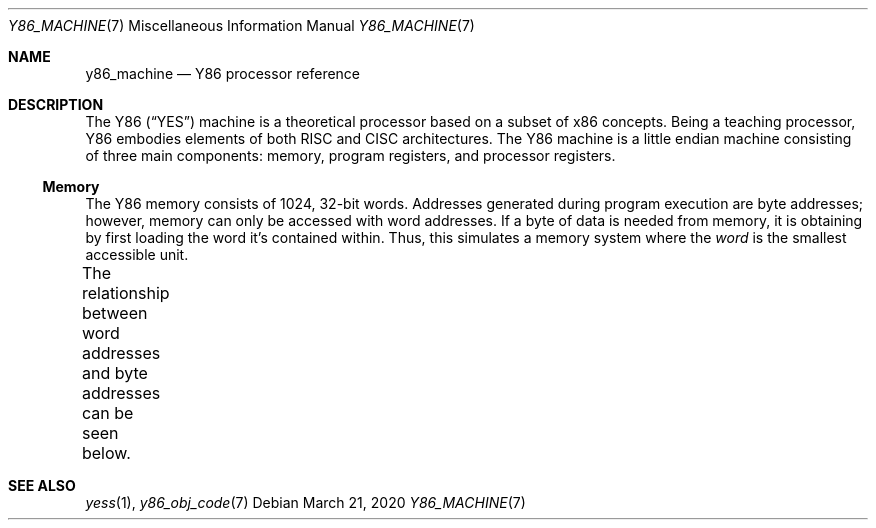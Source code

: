 .\"
.\" Copyright (c) 2020 Scott Bennett <scottb@fastmail.com>
.\"
.Dd March 21, 2020
.Dt Y86_MACHINE 7
.Os
.Sh NAME
.Nm y86_machine
.Nd Y86 processor reference
.Sh DESCRIPTION
The Y86
.Pq Dq YES
machine is a theoretical processor based on a subset of x86 concepts.
Being a teaching processor, Y86 embodies elements of both RISC and CISC architectures.
The Y86 machine is a little endian machine consisting of three main components:
memory, program registers, and processor registers.
.Ss Memory
The Y86 memory consists of 1024, 32-bit words.
Addresses generated during program execution are byte addresses; however, memory can only be
accessed with word addresses.
If a byte of data is needed from memory, it is obtaining by first loading the word it's
contained within.
Thus, this simulates a memory system where the
.Em word
is the smallest accessible unit.
.Pp
The relationship between word addresses and byte addresses can be seen below.
.\" Table of memory addresses
.TS
allbox;
cw14 cz s s s
r    c  c c c.
Word Address	Byte Address
0	3	2	1	0
1	7	6	5	4
2	11	10	9	8
3	15	14	13	12
4	19	18	17	16
\&.	\&.	\&.	\&.	\&.
1023	4095	4094	4093	4092
.TE
.Sh SEE ALSO
.Xr yess 1 ,
.Xr y86_obj_code 7
